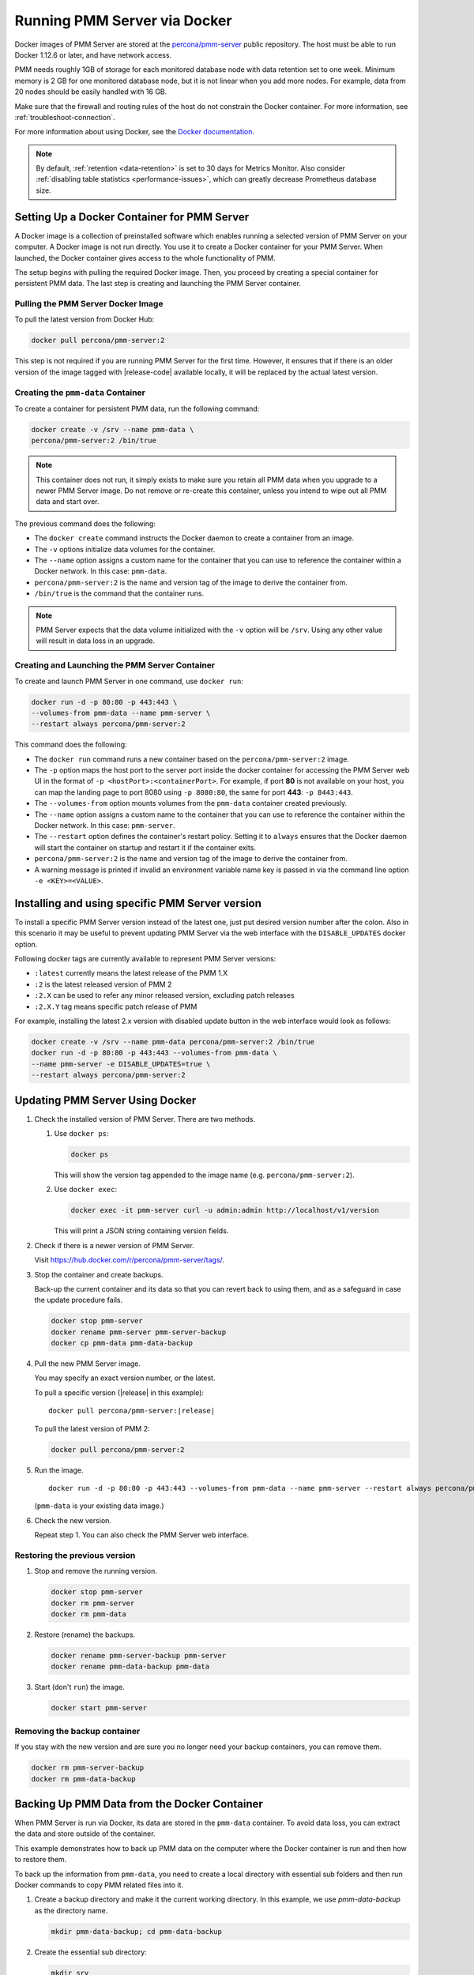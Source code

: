 .. _run-server-docker:

#############################
Running PMM Server via Docker
#############################

Docker images of PMM Server are stored at the `percona/pmm-server <https://hub.docker.com/r/percona/pmm-server/tags/>`_ public
repository. The host must be able to run Docker 1.12.6 or later, and have
network access.

PMM needs roughly 1GB of storage for each monitored database node with data
retention set to one week. Minimum memory is 2 GB for one monitored database
node, but it is not linear when you add more nodes.  For example, data from 20
nodes should be easily handled with 16 GB.

Make sure that the firewall and routing rules of the host do not constrain the
Docker container. For more information, see :ref:`troubleshoot-connection`.

For more information about using Docker, see the `Docker documentation <https://docs.docker.com>`_.

.. note::

   By default, :ref:`retention <data-retention>` is set to 30 days for
   Metrics Monitor.  Also consider
   :ref:`disabling table statistics <performance-issues>`, which can greatly
   decrease Prometheus database size.


.. _pmm.server.docker-setting-up:

********************************************
Setting Up a Docker Container for PMM Server
********************************************

A Docker image is a collection of preinstalled software which enables running
a selected version of PMM Server on your computer. A Docker image is not
run directly. You use it to create a Docker container for your PMM Server.
When launched, the Docker container gives access to the whole functionality
of PMM.

The setup begins with pulling the required Docker image. Then, you proceed by
creating a special container for persistent PMM data. The last step is
creating and launching the PMM Server container.

.. _pmm.server.docker-image.pulling:

===================================
Pulling the PMM Server Docker Image
===================================

To pull the latest version from Docker Hub:

.. code-block:: bash

   docker pull percona/pmm-server:2

This step is not required if you are running PMM Server for the first time.
However, it ensures that if there is an older version of the image tagged with
|release-code| available locally, it will be replaced by the actual latest
version.

.. _data-container:

===================================
Creating the ``pmm-data`` Container
===================================

To create a container for persistent PMM data, run the following command:

.. code-block:: bash

   docker create -v /srv --name pmm-data \
   percona/pmm-server:2 /bin/true

.. note:: This container does not run, it simply exists to make sure you retain
      all PMM data when you upgrade to a newer PMM Server image.  Do not remove
      or re-create this container, unless you intend to wipe out all PMM data and
      start over.

The previous command does the following:

* The ``docker create`` command instructs the Docker daemon
  to create a container from an image.

* The ``-v`` options initialize data volumes for the container.

* The ``--name`` option assigns a custom name for the container
  that you can use to reference the container within a Docker network.
  In this case: ``pmm-data``.

* ``percona/pmm-server:2`` is the name and version tag of the image
  to derive the container from.

* ``/bin/true`` is the command that the container runs.

.. note::

   PMM Server expects that the data volume initialized with the ``-v`` option will be
   ``/srv``.  Using any other value will result in data loss in an upgrade.

.. _server-container:

===============================================
Creating and Launching the PMM Server Container
===============================================

To create and launch PMM Server in one command, use ``docker run``:

.. code-block:: bash

   docker run -d -p 80:80 -p 443:443 \
   --volumes-from pmm-data --name pmm-server \
   --restart always percona/pmm-server:2

This command does the following:

* The ``docker run`` command runs a new container based on the
  ``percona/pmm-server:2`` image.

* The ``-p`` option maps the host port to the server port inside the docker
  container for accessing the PMM Server web UI in the format of
  ``-p <hostPort>:<containerPort>``. For example, if port **80** is not
  available on your host, you can map the landing page to port 8080 using
  ``-p 8080:80``, the same for port **443**: ``-p 8443:443``.

* The ``--volumes-from`` option mounts volumes from the ``pmm-data`` container
  created previously.

* The ``--name`` option assigns a custom name to the container
  that you can use to reference the container within the Docker network.
  In this case: ``pmm-server``.

* The ``--restart`` option defines the container's restart policy.
  Setting it to ``always`` ensures that the Docker daemon
  will start the container on startup
  and restart it if the container exits.

* ``percona/pmm-server:2`` is the name and version tag of the image
  to derive the container from.

* A warning message is printed if invalid an environment variable name key is passed in via the command line option ``-e <KEY>=<VALUE>``.

.. _pmm.docker.specific-version:

************************************************
Installing and using specific PMM Server version
************************************************

To install a specific PMM Server version instead of the latest one, just put
desired version number after the colon. Also in this scenario it may be useful
to prevent updating PMM Server via the web interface with the ``DISABLE_UPDATES`` docker option.

Following docker tags are currently available to represent PMM Server versions:

* ``:latest`` currently means the latest release of the PMM 1.X

* ``:2`` is the latest released version of PMM 2

* ``:2.X`` can be used to refer any minor released version, excluding patch
  releases

* ``:2.X.Y`` tag means specific patch release of PMM


For example, installing the latest 2.x version with disabled update button in
the web interface would look as follows:

.. code-block:: bash

   docker create -v /srv --name pmm-data percona/pmm-server:2 /bin/true
   docker run -d -p 80:80 -p 443:443 --volumes-from pmm-data \
   --name pmm-server -e DISABLE_UPDATES=true \
   --restart always percona/pmm-server:2

.. _update-server.docker:
.. _pmm.deploying.server.docker-container.renaming:
.. _container-renaming:
.. _pmm.deploying.docker-image.pulling:
.. _image-pulling:
.. _pmm.deploying.docker-container.creating:
.. _container-creating:

********************************
Updating PMM Server Using Docker
********************************

1. Check the installed version of PMM Server. There are two methods.

   1. Use ``docker ps``:

      .. code-block:: bash

         docker ps

      This will show the version tag appended to the image name (e.g. ``percona/pmm-server:2``).

   2. Use ``docker exec``:

      .. code-block:: bash

         docker exec -it pmm-server curl -u admin:admin http://localhost/v1/version

      This will print a JSON string containing version fields.

2. Check if there is a newer version of PMM Server.

   Visit `<https://hub.docker.com/r/percona/pmm-server/tags/>`_.

3. Stop the container and create backups.

   Back-up the current container and its data so that
   you can revert back to using them, and as a safeguard in case
   the update procedure fails.

   .. code-block:: bash

      docker stop pmm-server
      docker rename pmm-server pmm-server-backup
      docker cp pmm-data pmm-data-backup

4. Pull the new PMM Server image.

   You may specify an exact version number, or the latest.

   To pull a specific version (|release| in this example):

   .. parsed-literal::

      docker pull percona/pmm-server:|release|

   To pull the latest version of PMM 2:

   .. code-block:: bash

      docker pull percona/pmm-server:2

5. Run the image.

   .. parsed-literal::

      docker run -d -p 80:80 -p 443:443 --volumes-from pmm-data --name pmm-server --restart always percona/pmm-server:|release|

   (``pmm-data`` is your existing data image.)

6. Check the new version.

   Repeat step 1. You can also check the PMM Server web interface.

.. _pmm/docker/previous-version.restoring:

==============================
Restoring the previous version
==============================

1. Stop and remove the running version.

   .. code-block:: bash

      docker stop pmm-server
      docker rm pmm-server
      docker rm pmm-data

2. Restore (rename) the backups.

   .. code-block:: bash

      docker rename pmm-server-backup pmm-server
      docker rename pmm-data-backup pmm-data

3. Start (don't ``run``) the image.

   .. code-block:: bash

      docker start pmm-server

.. _pmm/docker/backup-container.removing:
.. _backup-container-removing:

=============================
Removing the backup container
=============================

If you stay with the new version and are sure you no longer need your backup containers, you can remove them.

.. code-block:: bash

   docker rm pmm-server-backup
   docker rm pmm-data-backup

.. _pmm.server.docker-backing-up:

*********************************************
Backing Up PMM Data from the Docker Container
*********************************************

When PMM Server is run via Docker, its data are stored in the ``pmm-data``
container. To avoid data loss, you can extract the data and store outside of the
container.

This example demonstrates how to back up PMM data on the computer where the
Docker container is run and then how to restore them.

To back up the information from ``pmm-data``, you need to create a local
directory with essential sub folders and then run Docker commands to copy
PMM related files into it.

1. Create a backup directory and make it the current working directory. In this
   example, we use *pmm-data-backup* as the directory name.

   .. code-block:: bash

      mkdir pmm-data-backup; cd pmm-data-backup

2. Create the essential sub directory:

   .. code-block:: bash

      mkdir srv

Run the following commands as root or by using the ``sudo`` command

1. Stop the docker container:

   .. code-block:: bash

      docker stop pmm-server

2. Copy data from the ``pmm-data`` container:

   .. code-block:: bash

      docker cp pmm-data:/srv ./


Now, your PMM data are backed up and you can start PMM Server again:

.. code-block:: bash

   docker start pmm-server

.. _pmm.server.docker-restoring:

*******************************************************
Restoring Backed-up Information to a PMM Data Container
*******************************************************

You can restore a backup copy of your ``pmm-data`` container with these steps.

1. Stop the container:

   .. code-block:: bash

      docker stop pmm-server

2. Rename the container:

   .. code-block:: bash

      docker rename pmm-server pmm-server-backup

3. Rename the data container:

   .. code-block:: bash

      docker rename pmm-data pmm-data-backup

4. Create a new data container:

   .. code-block:: bash

      docker create -v /srv --name pmm-data percona/pmm-server:2 /bin/true


.. note::

   This step creates a new data container based on the latest
   ``percona/pmm-server:2`` image. All available versions of ``pmm-server`` images are listed at
   `<https://hub.docker.com/r/percona/pmm-server/tags/>`_.

Assuming that you have a backup copy of your ``pmm-data``, restore your data as follows:

1. Change to the directory where your ``pmm-data`` backup files are:

   .. code-block:: bash

      cd <path to>/pmm-data-backup

2. Copy data from your backup directory to the ``pmm-data`` container:

   .. code-block:: bash

      docker cp srv pmm-data:/srv

3. Apply correct ownership to ``pmm-data`` files:

   .. code-block:: bash

      docker run --rm --volumes-from pmm-data -it percona/pmm-server:2 chown -R pmm:pmm /srv

4. Run (create and launch) a new PMM server container:

   .. code-block:: bash

      docker run -d -p 80:80 -p 443:443 --volumes-from pmm-data \
      --name pmm-server --restart always percona/pmm-server:2
